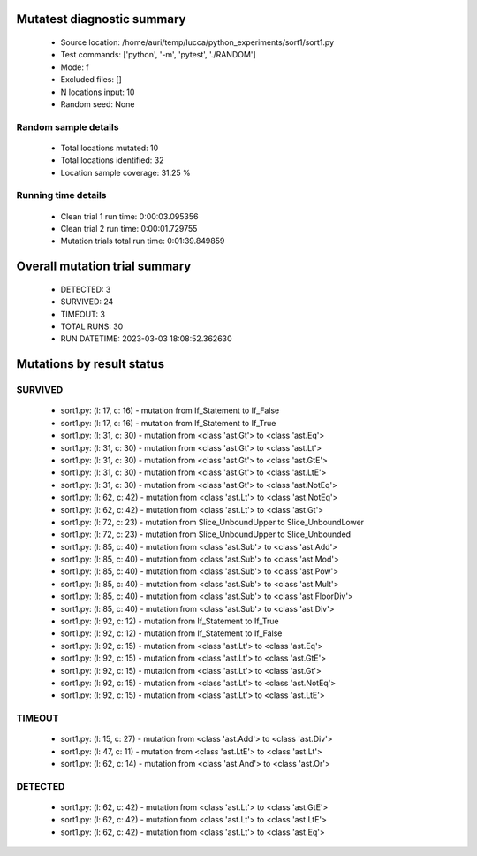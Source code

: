 Mutatest diagnostic summary
===========================
 - Source location: /home/auri/temp/lucca/python_experiments/sort1/sort1.py
 - Test commands: ['python', '-m', 'pytest', './RANDOM']
 - Mode: f
 - Excluded files: []
 - N locations input: 10
 - Random seed: None

Random sample details
---------------------
 - Total locations mutated: 10
 - Total locations identified: 32
 - Location sample coverage: 31.25 %


Running time details
--------------------
 - Clean trial 1 run time: 0:00:03.095356
 - Clean trial 2 run time: 0:00:01.729755
 - Mutation trials total run time: 0:01:39.849859

Overall mutation trial summary
==============================
 - DETECTED: 3
 - SURVIVED: 24
 - TIMEOUT: 3
 - TOTAL RUNS: 30
 - RUN DATETIME: 2023-03-03 18:08:52.362630


Mutations by result status
==========================


SURVIVED
--------
 - sort1.py: (l: 17, c: 16) - mutation from If_Statement to If_False
 - sort1.py: (l: 17, c: 16) - mutation from If_Statement to If_True
 - sort1.py: (l: 31, c: 30) - mutation from <class 'ast.Gt'> to <class 'ast.Eq'>
 - sort1.py: (l: 31, c: 30) - mutation from <class 'ast.Gt'> to <class 'ast.Lt'>
 - sort1.py: (l: 31, c: 30) - mutation from <class 'ast.Gt'> to <class 'ast.GtE'>
 - sort1.py: (l: 31, c: 30) - mutation from <class 'ast.Gt'> to <class 'ast.LtE'>
 - sort1.py: (l: 31, c: 30) - mutation from <class 'ast.Gt'> to <class 'ast.NotEq'>
 - sort1.py: (l: 62, c: 42) - mutation from <class 'ast.Lt'> to <class 'ast.NotEq'>
 - sort1.py: (l: 62, c: 42) - mutation from <class 'ast.Lt'> to <class 'ast.Gt'>
 - sort1.py: (l: 72, c: 23) - mutation from Slice_UnboundUpper to Slice_UnboundLower
 - sort1.py: (l: 72, c: 23) - mutation from Slice_UnboundUpper to Slice_Unbounded
 - sort1.py: (l: 85, c: 40) - mutation from <class 'ast.Sub'> to <class 'ast.Add'>
 - sort1.py: (l: 85, c: 40) - mutation from <class 'ast.Sub'> to <class 'ast.Mod'>
 - sort1.py: (l: 85, c: 40) - mutation from <class 'ast.Sub'> to <class 'ast.Pow'>
 - sort1.py: (l: 85, c: 40) - mutation from <class 'ast.Sub'> to <class 'ast.Mult'>
 - sort1.py: (l: 85, c: 40) - mutation from <class 'ast.Sub'> to <class 'ast.FloorDiv'>
 - sort1.py: (l: 85, c: 40) - mutation from <class 'ast.Sub'> to <class 'ast.Div'>
 - sort1.py: (l: 92, c: 12) - mutation from If_Statement to If_True
 - sort1.py: (l: 92, c: 12) - mutation from If_Statement to If_False
 - sort1.py: (l: 92, c: 15) - mutation from <class 'ast.Lt'> to <class 'ast.Eq'>
 - sort1.py: (l: 92, c: 15) - mutation from <class 'ast.Lt'> to <class 'ast.GtE'>
 - sort1.py: (l: 92, c: 15) - mutation from <class 'ast.Lt'> to <class 'ast.Gt'>
 - sort1.py: (l: 92, c: 15) - mutation from <class 'ast.Lt'> to <class 'ast.NotEq'>
 - sort1.py: (l: 92, c: 15) - mutation from <class 'ast.Lt'> to <class 'ast.LtE'>


TIMEOUT
-------
 - sort1.py: (l: 15, c: 27) - mutation from <class 'ast.Add'> to <class 'ast.Div'>
 - sort1.py: (l: 47, c: 11) - mutation from <class 'ast.LtE'> to <class 'ast.Lt'>
 - sort1.py: (l: 62, c: 14) - mutation from <class 'ast.And'> to <class 'ast.Or'>


DETECTED
--------
 - sort1.py: (l: 62, c: 42) - mutation from <class 'ast.Lt'> to <class 'ast.GtE'>
 - sort1.py: (l: 62, c: 42) - mutation from <class 'ast.Lt'> to <class 'ast.LtE'>
 - sort1.py: (l: 62, c: 42) - mutation from <class 'ast.Lt'> to <class 'ast.Eq'>